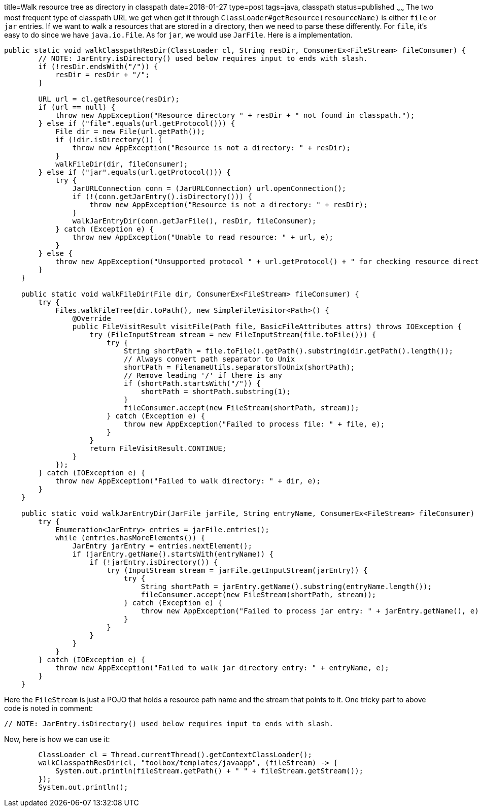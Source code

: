 title=Walk resource tree as directory in classpath
date=2018-01-27
type=post
tags=java, classpath
status=published
~~~~~~
The two most frequent type of classpath URL we get when get it through `ClassLoader#getResource(resourceName)` is either `file` or `jar` entries. If we want to walk a resources that are stored in a directory, then we need to parse these differently. For `file`, it's easy to do since we have `java.io.File`. As for `jar`, we would use `JarFile`. Here is a implementation.

----
public static void walkClasspathResDir(ClassLoader cl, String resDir, ConsumerEx<FileStream> fileConsumer) {
        // NOTE: JarEntry.isDirectory() used below requires input to ends with slash.
        if (!resDir.endsWith("/")) {
            resDir = resDir + "/";
        }

        URL url = cl.getResource(resDir);
        if (url == null) {
            throw new AppException("Resource directory " + resDir + " not found in classpath.");
        } else if ("file".equals(url.getProtocol())) {
            File dir = new File(url.getPath());
            if (!dir.isDirectory()) {
                throw new AppException("Resource is not a directory: " + resDir);
            }
            walkFileDir(dir, fileConsumer);
        } else if ("jar".equals(url.getProtocol())) {
            try {
                JarURLConnection conn = (JarURLConnection) url.openConnection();
                if (!(conn.getJarEntry().isDirectory())) {
                    throw new AppException("Resource is not a directory: " + resDir);
                }
                walkJarEntryDir(conn.getJarFile(), resDir, fileConsumer);
            } catch (Exception e) {
                throw new AppException("Unable to read resource: " + url, e);
            }
        } else {
            throw new AppException("Unsupported protocol " + url.getProtocol() + " for checking resource directory.");
        }
    }

    public static void walkFileDir(File dir, ConsumerEx<FileStream> fileConsumer) {
        try {
            Files.walkFileTree(dir.toPath(), new SimpleFileVisitor<Path>() {
                @Override
                public FileVisitResult visitFile(Path file, BasicFileAttributes attrs) throws IOException {
                    try (FileInputStream stream = new FileInputStream(file.toFile())) {
                        try {
                            String shortPath = file.toFile().getPath().substring(dir.getPath().length());
                            // Always convert path separator to Unix
                            shortPath = FilenameUtils.separatorsToUnix(shortPath);
                            // Remove leading '/' if there is any
                            if (shortPath.startsWith("/")) {
                                shortPath = shortPath.substring(1);
                            }
                            fileConsumer.accept(new FileStream(shortPath, stream));
                        } catch (Exception e) {
                            throw new AppException("Failed to process file: " + file, e);
                        }
                    }
                    return FileVisitResult.CONTINUE;
                }
            });
        } catch (IOException e) {
            throw new AppException("Failed to walk directory: " + dir, e);
        }
    }

    public static void walkJarEntryDir(JarFile jarFile, String entryName, ConsumerEx<FileStream> fileConsumer) {
        try {
            Enumeration<JarEntry> entries = jarFile.entries();
            while (entries.hasMoreElements()) {
                JarEntry jarEntry = entries.nextElement();
                if (jarEntry.getName().startsWith(entryName)) {
                    if (!jarEntry.isDirectory()) {
                        try (InputStream stream = jarFile.getInputStream(jarEntry)) {
                            try {
                                String shortPath = jarEntry.getName().substring(entryName.length());
                                fileConsumer.accept(new FileStream(shortPath, stream));
                            } catch (Exception e) {
                                throw new AppException("Failed to process jar entry: " + jarEntry.getName(), e);
                            }
                        }
                    }
                }
            }
        } catch (IOException e) {
            throw new AppException("Failed to walk jar directory entry: " + entryName, e);
        }
    }
----
Here the `FileStream` is just a POJO that holds a resource path name and the stream that points to it. One tricky part to above code is noted in comment:

  // NOTE: JarEntry.isDirectory() used below requires input to ends with slash.

Now, here is how we can use it:
----
        ClassLoader cl = Thread.currentThread().getContextClassLoader();
        walkClasspathResDir(cl, "toolbox/templates/javaapp", (fileStream) -> {
            System.out.println(fileStream.getPath() + " " + fileStream.getStream());
        });
        System.out.println();
----
